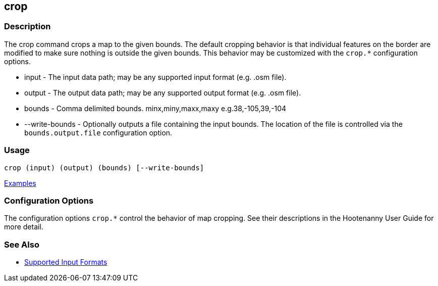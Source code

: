 [[crop]]
== crop

=== Description

The +crop+ command crops a map to the given bounds. The default cropping behavior is that individual features on the border 
are modified to make sure nothing is outside the given bounds. This behavior may be customized with the `crop.*` 
configuration options.

* +input+          - The input data path; may be any supported input format (e.g. .osm file).
* +output+         - The output data path; may be any supported output format (e.g. .osm file).
* +bounds+         - Comma delimited bounds. minx,miny,maxx,maxy e.g.38,-105,39,-104
* +--write-bounds+ - Optionally outputs a file containing the input bounds. The location of the file is controlled via the 
                     `bounds.output.file` configuration option.

=== Usage

--------------------------------------
crop (input) (output) (bounds) [--write-bounds]
--------------------------------------

https://github.com/ngageoint/hootenanny/blob/master/docs/user/CommandLineExamples.asciidoc#crop-a-map-to-an-extent[Examples]

=== Configuration Options

The configuration options `crop.*` control the behavior of map cropping. See their descriptions in the Hootenanny User Guide for more detail.

=== See Also

* https://github.com/ngageoint/hootenanny/blob/master/docs/user/SupportedDataFormats.asciidoc#applying-changes-1[Supported Input Formats]
